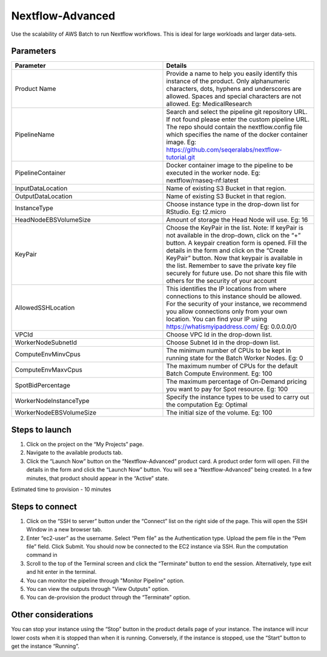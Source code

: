 Nextflow-Advanced
=================

Use the scalability of AWS Batch to run Nextflow workflows. This is ideal for large workloads and larger data-sets.

Parameters
-----------

.. list-table:: 
   :widths: 50, 50
   :header-rows: 1

   * - Parameter
     - Details
   * - Product Name
     - Provide a name to help you easily identify this instance of the product. Only alphanumeric characters, dots, hyphens and underscores are allowed. Spaces and special characters are not allowed. Eg: MedicalResearch 
   * - PipelineName
     - Search and select the pipeline git repository URL. If not found please enter the custom pipeline URL. The repo should contain the nextflow.config file which specifies the name of the docker container image. Eg: https://github.com/seqeralabs/nextflow-tutorial.git
   * - PipelineContainer
     - Docker container image to the pipeline to be executed in the worker node. Eg: nextflow/rnaseq-nf:latest
   * - InputDataLocation
     - Name of existing S3 Bucket in that region.
   * - OutputDataLocation
     - Name of existing S3 Bucket in that region.
   * - InstanceType
     - Choose instance type in the drop-down list for RStudio. Eg: t2.micro
   * - HeadNodeEBSVolumeSize
     - Amount of storage the Head Node will use. Eg: 16 
   * - KeyPair
     - Choose the KeyPair in the list. Note: If keyPair is not available in the drop-down, click on the “+” button. A keypair creation form is opened. Fill the details in the form and click on the “Create KeyPair” button. Now that keypair is available in the list. Remember to save the private key file securely for future use. Do not share this file with others for the security of your account
   * - AllowedSSHLocation
     - This identifies the IP locations from where connections to this instance should be allowed. For the security of your instance, we recommend you allow connections only from your own location. You can find your IP using https://whatismyipaddress.com/ Eg: 0.0.0.0/0
   * - VPCId
     - Choose VPC Id in the drop-down list.
   * - WorkerNodeSubnetId
     - Choose Subnet Id in the drop-down list.
   * - ComputeEnvMinvCpus
     - The minimum number of CPUs to be kept in running state for the Batch Worker Nodes. Eg: 0
   * - ComputeEnvMaxvCpus
     - The maximum number of CPUs for the default Batch Compute Environment. Eg: 100
   * - SpotBidPercentage
     - The maximum percentage of On-Demand pricing you want to pay for Spot resource. Eg: 100
   * - WorkerNodeInstanceType
     - Specify the instance types to be used to carry out the computation Eg: Optimal 
   * - WorkerNodeEBSVolumeSize
     - The initial size of the volume.  Eg: 100

   
Steps to launch
----------------

1. Click on the project on the “My Projects” page.
2. Navigate to the available products tab.
3. Click the “Launch Now” button on the  “Nextflow-Advanced” product card. A product order form will open. Fill the details in the form and click the “Launch Now” button. You will see a  “Nextflow-Advanced” being created. In a few minutes, that product should appear in the “Active” state.

Estimated time to provision -  10 minutes

Steps to connect
----------------

1. Click on the “SSH to server” button under the “Connect” list on the right side of the page. This will open the SSH Window in a new browser tab. 
2. Enter “ec2-user” as the username. Select “Pem file” as the Authentication type. Upload the pem file in the “Pem file” field. Click Submit. You should now be connected to the EC2 instance via SSH. Run the computation command in
3. Scroll to the top of the Terminal screen and click the “Terminate” button to end the session. Alternatively, type exit and hit enter in the terminal.
4. You can monitor the pipeline through "Monitor Pipeline" option.
5. You can view the outputs through "View Outputs" option.
6. You can de-provision the product through the “Terminate” option.


Other considerations   
---------------------

You can stop your instance using the “Stop” button in the product details page of your instance. The instance will incur lower costs when it is stopped than when it is running. Conversely, if the instance is stopped, use the “Start” button to get the instance “Running”.

